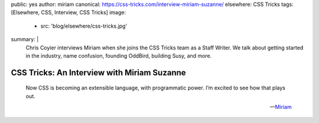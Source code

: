 public: yes
author: miriam
canonical: https://css-tricks.com/interview-miriam-suzanne/
elsewhere: CSS Tricks
tags: [Elsewhere, CSS, Interview, CSS Tricks]
image:
  - src: 'blog/elsewhere/css-tricks.jpg'
summary: |
  Chris Coyier interviews Miriam
  when she joins the CSS Tricks team
  as a Staff Writer.
  We talk about getting started in the industry,
  name confusion,
  founding OddBird,
  building Susy,
  and more.


CSS Tricks: An Interview with Miriam Suzanne
============================================

    Now CSS is becoming an extensible language,
    with programmatic power.
    I’m excited to see how that plays out.

    ---`Miriam <https://css-tricks.com/interview-miriam-suzanne/>`_
